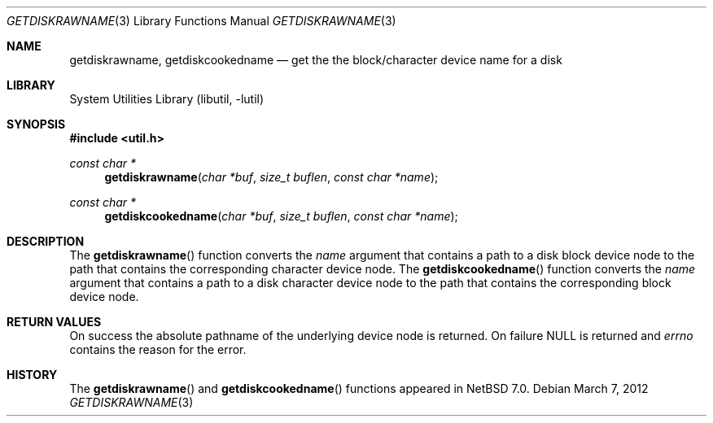 .\"	$NetBSD: getdiskrawname.3,v 1.2.16.1 2017/04/26 02:52:57 pgoyette Exp $
.\"
.\" Copyright (c) 2012 The NetBSD Foundation, Inc.
.\" All rights reserved.
.\"
.\" This code is derived from software contributed to The NetBSD Foundation
.\" by Christos Zoulas.
.\"
.\" Redistribution and use in source and binary forms, with or without
.\" modification, are permitted provided that the following conditions
.\" are met:
.\" 1. Redistributions of source code must retain the above copyright
.\"    notice, this list of conditions and the following disclaimer.
.\" 2. Redistributions in binary form must reproduce the above copyright
.\"    notice, this list of conditions and the following disclaimer in the
.\"    documentation and/or other materials provided with the distribution.
.\"
.\" THIS SOFTWARE IS PROVIDED BY THE NETBSD FOUNDATION, INC. AND CONTRIBUTORS
.\" ``AS IS'' AND ANY EXPRESS OR IMPLIED WARRANTIES, INCLUDING, BUT NOT LIMITED
.\" TO, THE IMPLIED WARRANTIES OF MERCHANTABILITY AND FITNESS FOR A PARTICULAR
.\" PURPOSE ARE DISCLAIMED.  IN NO EVENT SHALL THE FOUNDATION OR CONTRIBUTORS
.\" BE LIABLE FOR ANY DIRECT, INDIRECT, INCIDENTAL, SPECIAL, EXEMPLARY, OR
.\" CONSEQUENTIAL DAMAGES (INCLUDING, BUT NOT LIMITED TO, PROCUREMENT OF
.\" SUBSTITUTE GOODS OR SERVICES; LOSS OF USE, DATA, OR PROFITS; OR BUSINESS
.\" INTERRUPTION) HOWEVER CAUSED AND ON ANY THEORY OF LIABILITY, WHETHER IN
.\" CONTRACT, STRICT LIABILITY, OR TORT (INCLUDING NEGLIGENCE OR OTHERWISE)
.\" ARISING IN ANY WAY OUT OF THE USE OF THIS SOFTWARE, EVEN IF ADVISED OF THE
.\" POSSIBILITY OF SUCH DAMAGE.
.\"
.\"
.Dd March 7, 2012
.Dt GETDISKRAWNAME 3
.Os
.Sh NAME
.Nm getdiskrawname ,
.Nm getdiskcookedname
.Nd get the the block/character device name for a disk
.Sh LIBRARY
.Lb libutil
.Sh SYNOPSIS
.In util.h
.Ft const char *
.Fn getdiskrawname "char *buf" "size_t buflen" "const char *name"
.Ft const char *
.Fn getdiskcookedname "char *buf" "size_t buflen" "const char *name"
.Sh DESCRIPTION
The
.Fn getdiskrawname
function converts the
.Fa name
argument that contains a path to a disk block device node to the
path that contains the corresponding character device node.
The
.Fn getdiskcookedname
function converts the
.Fa name
argument that contains a path to a disk character device node to the
path that contains the corresponding block device node.
.Sh RETURN VALUES
On success the absolute pathname of the underlying device node is returned.
On failure
.Dv NULL
is returned and
.Va errno
contains the reason for the error.
.Sh HISTORY
The
.Fn getdiskrawname
and
.Fn getdiskcookedname
functions appeared in
.Nx 7.0 .

